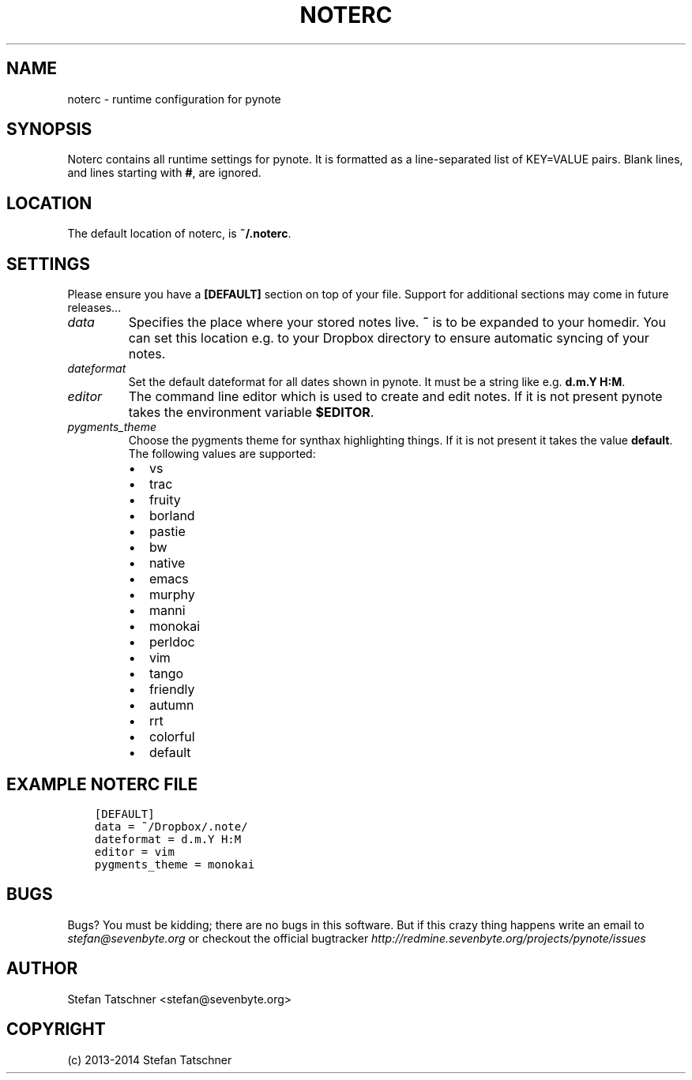 .\" Man page generated from reStructuredText.
.
.TH "NOTERC" "5" "January 29, 2014" "0.2" "pynote"
.SH NAME
noterc \- runtime configuration for pynote
.
.nr rst2man-indent-level 0
.
.de1 rstReportMargin
\\$1 \\n[an-margin]
level \\n[rst2man-indent-level]
level margin: \\n[rst2man-indent\\n[rst2man-indent-level]]
-
\\n[rst2man-indent0]
\\n[rst2man-indent1]
\\n[rst2man-indent2]
..
.de1 INDENT
.\" .rstReportMargin pre:
. RS \\$1
. nr rst2man-indent\\n[rst2man-indent-level] \\n[an-margin]
. nr rst2man-indent-level +1
.\" .rstReportMargin post:
..
.de UNINDENT
. RE
.\" indent \\n[an-margin]
.\" old: \\n[rst2man-indent\\n[rst2man-indent-level]]
.nr rst2man-indent-level -1
.\" new: \\n[rst2man-indent\\n[rst2man-indent-level]]
.in \\n[rst2man-indent\\n[rst2man-indent-level]]u
..
.SH SYNOPSIS
.sp
Noterc contains all runtime settings for pynote. It is formatted as a
line\-separated list of KEY=VALUE pairs. Blank lines, and lines starting
with \fB#\fP, are ignored.
.SH LOCATION
.sp
The default location of noterc, is \fB~/.noterc\fP\&.
.SH SETTINGS
.sp
Please ensure you have a \fB[DEFAULT]\fP section on top of your file.
Support for additional sections may come in future releases...
.INDENT 0.0
.TP
.B \fIdata\fP
Specifies the place where your stored notes live. \fB~\fP is to be
expanded to your homedir. You can set this location e.g. to your
Dropbox directory to ensure automatic syncing of your notes.
.TP
.B \fIdateformat\fP
Set the default dateformat for all dates shown in pynote.
It must be a string like e.g. \fBd.m.Y H:M\fP\&.
.TP
.B \fIeditor\fP
The command line editor which is used to create and edit notes.
If it is not present pynote takes the environment variable \fB$EDITOR\fP\&.
.TP
.B \fIpygments_theme\fP
Choose the pygments theme for synthax highlighting things. If it is
not present it takes the value \fBdefault\fP\&. The following values are
supported:
.INDENT 7.0
.IP \(bu 2
vs
.IP \(bu 2
trac
.IP \(bu 2
fruity
.IP \(bu 2
borland
.IP \(bu 2
pastie
.IP \(bu 2
bw
.IP \(bu 2
native
.IP \(bu 2
emacs
.IP \(bu 2
murphy
.IP \(bu 2
manni
.IP \(bu 2
monokai
.IP \(bu 2
perldoc
.IP \(bu 2
vim
.IP \(bu 2
tango
.IP \(bu 2
friendly
.IP \(bu 2
autumn
.IP \(bu 2
rrt
.IP \(bu 2
colorful
.IP \(bu 2
default
.UNINDENT
.UNINDENT
.SH EXAMPLE NOTERC FILE
.INDENT 0.0
.INDENT 3.5
.sp
.nf
.ft C
[DEFAULT]
data = ~/Dropbox/.note/
dateformat = d.m.Y H:M
editor = vim
pygments_theme = monokai
.ft P
.fi
.UNINDENT
.UNINDENT
.SH BUGS
.sp
Bugs? You must be kidding; there are no bugs in this software. But if
this crazy thing happens write an email to \fI\%stefan@sevenbyte.org\fP or checkout
the official bugtracker \fI\%http://redmine.sevenbyte.org/projects/pynote/issues\fP
.SH AUTHOR
Stefan Tatschner <stefan@sevenbyte.org>
.SH COPYRIGHT
(c) 2013-2014 Stefan Tatschner
.\" Generated by docutils manpage writer.
.
